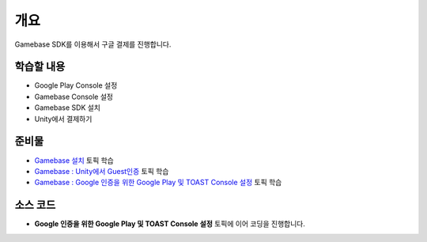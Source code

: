 ******
개요
******

Gamebase SDK를 이용해서 구글 결제를 진행합니다.

학습할 내용
===============================

* Google Play Console 설정
* Gamebase Console 설정
* Gamebase SDK 설치
* Unity에서 결제하기

준비물
===============================

* `Gamebase 설치 <https://forward.nhn.com/2020/seoul/hands-on-labs/gamebase.install-with-setting-tool/>`_ 토픽 학습
* `Gamebase : Unity에서 Guest인증 <https://forward.nhn.com/2020/seoul/hands-on-labs/gamebase.guest-auth-on-unity/>`_ 토픽 학습
* `Gamebase : Google 인증을 위한 Google Play 및 TOAST Console 설정 <https://forward.nhn.com/2020/seoul/hands-on-labs/gamebase.google-setting/>`_ 토픽 학습

소스 코드
===============================

* **Google 인증을 위한 Google Play 및 TOAST Console 설정** 토픽에 이어 코딩을 진행합니다.